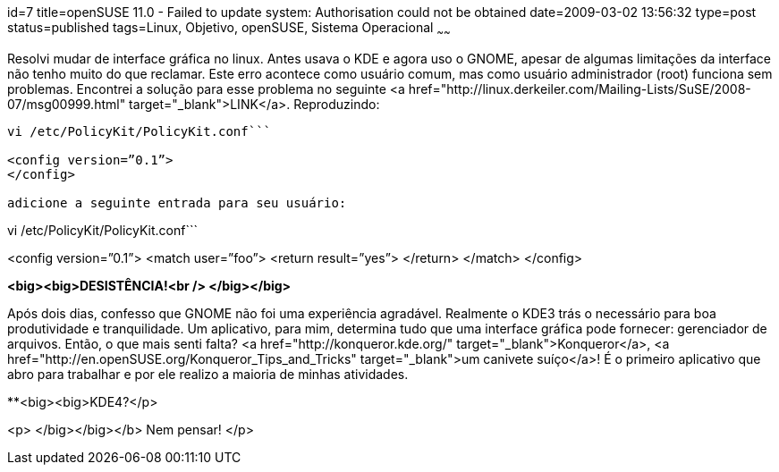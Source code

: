 id=7
title=openSUSE 11.0 - Failed to update system: Authorisation could not be obtained
date=2009-03-02 13:56:32
type=post
status=published
tags=Linux, Objetivo, openSUSE, Sistema Operacional
~~~~~~


Resolvi mudar de interface gráfica no linux. Antes usava o KDE e agora uso o GNOME, apesar de algumas limitações da interface não tenho muito do que reclamar. Este erro acontece como usuário comum, mas como usuário administrador (root) funciona sem problemas. Encontrei a solução para esse problema no seguinte <a href="http://linux.derkeiler.com/Mailing-Lists/SuSE/2008-07/msg00999.html" target="_blank">LINK</a>. Reproduzindo: 

```
vi /etc/PolicyKit/PolicyKit.conf```

<config version=”0.1”>  
</config>

adicione a seguinte entrada para seu usuário: 

```
vi /etc/PolicyKit/PolicyKit.conf```

<config version=”0.1”>  
<match user=”foo”>  
<return result=”yes”>  
</return>  
</match>  
</config>

**<big><big>DESISTÊNCIA!<br /> </big></big>**

Após dois dias, confesso que GNOME não foi uma experiência agradável. Realmente o KDE3 trás o necessário para boa produtividade e tranquilidade. Um aplicativo, para mim, determina tudo que uma interface gráfica pode fornecer: gerenciador de arquivos. Então, o que mais senti falta? <a href="http://konqueror.kde.org/" target="_blank">Konqueror</a>, <a href="http://en.openSUSE.org/Konqueror_Tips_and_Tricks" target="_blank">um canivete suíço</a>! É o primeiro aplicativo que abro para trabalhar e por ele realizo a maioria de minhas atividades. 

**<big><big>KDE4?</p> 

<p>
  </big></big></b> Nem pensar!
</p>

